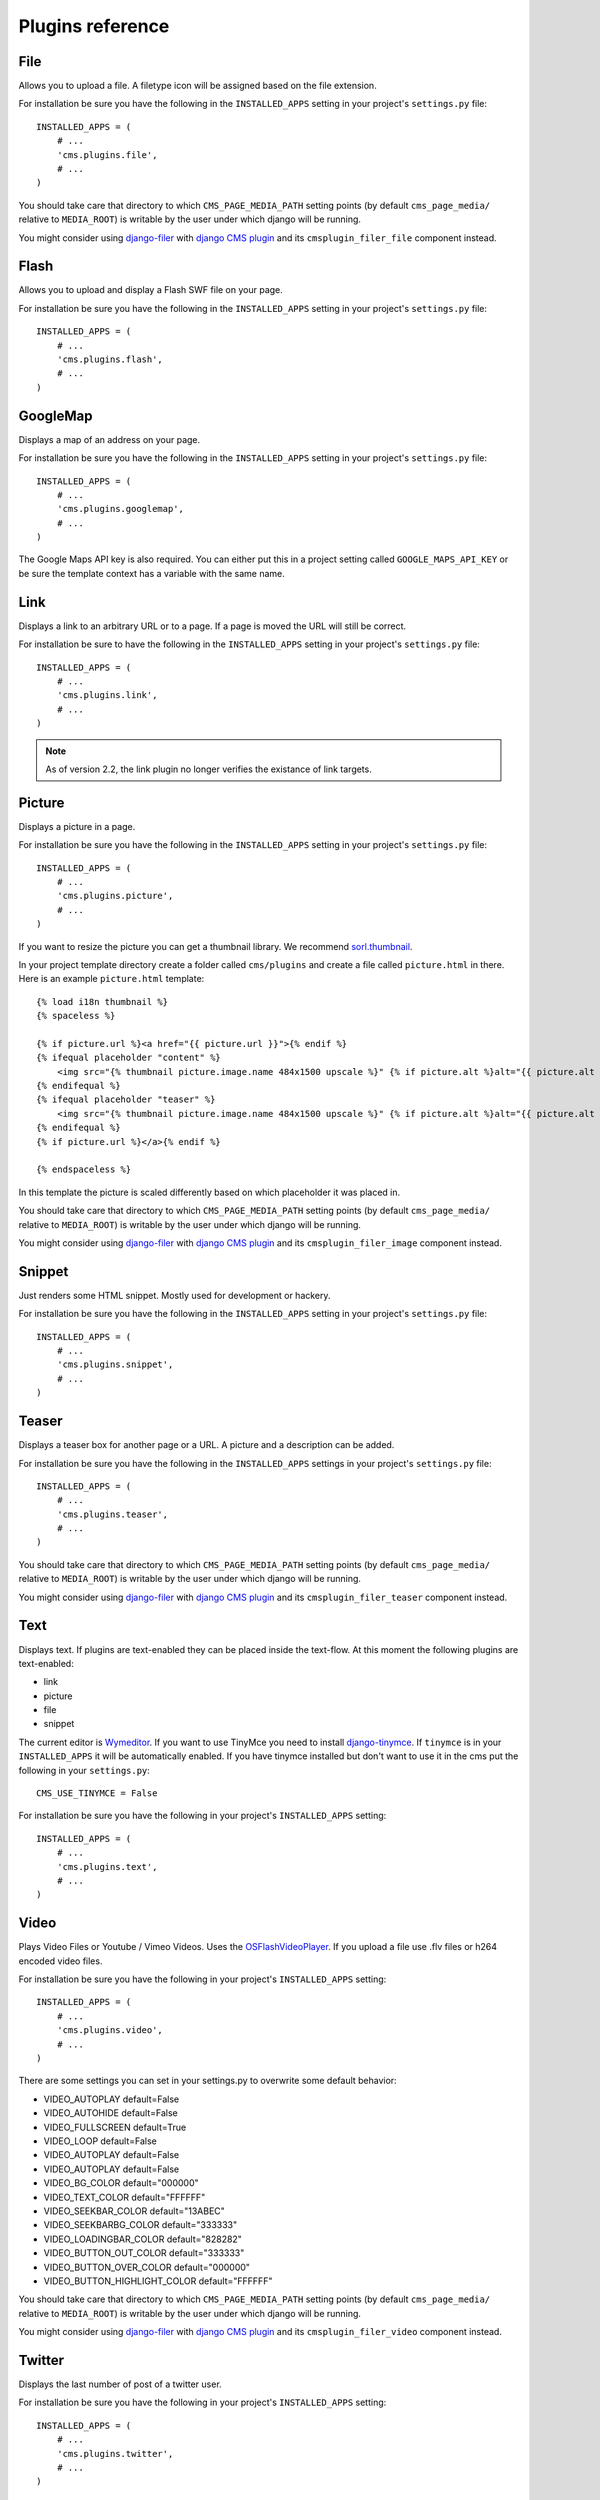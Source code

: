 #################
Plugins reference
#################

****
File
****

Allows you to upload a file. A filetype icon will be assigned based on the file
extension.

For installation be sure you have the following in the ``INSTALLED_APPS`` setting
in your project's ``settings.py`` file::

    INSTALLED_APPS = (
        # ...
        'cms.plugins.file',
        # ...
    )

You should take care that directory to which ``CMS_PAGE_MEDIA_PATH`` setting
points (by default ``cms_page_media/`` relative to ``MEDIA_ROOT``) is writable
by the user under which django will be running.

You might consider using `django-filer`_ with `django CMS plugin`_ and its
``cmsplugin_filer_file`` component instead.

.. _django-filer: https://github.com/stefanfoulis/django-filer
.. _django CMS plugin: https://github.com/stefanfoulis/cmsplugin-filer


*****
Flash
*****

Allows you to upload and display a Flash SWF file on your page.

For installation be sure you have the following in the ``INSTALLED_APPS``
setting in your project's ``settings.py`` file::

    INSTALLED_APPS = (
        # ...
        'cms.plugins.flash',
        # ...
    )


*********
GoogleMap
*********

Displays a map of an address on your page.

For installation be sure you have the following in the ``INSTALLED_APPS``
setting in your project's ``settings.py`` file::

    INSTALLED_APPS = (
        # ...
        'cms.plugins.googlemap',
        # ...
    )

The Google Maps API key is also required. You can either put this in a project
setting called ``GOOGLE_MAPS_API_KEY`` or be sure the template context has a
variable with the same name.


****
Link
****

Displays a link to an arbitrary URL or to a page. If a page is moved the URL
will still be correct.

For installation be sure to have the following in the ``INSTALLED_APPS``
setting in your project's ``settings.py`` file::

    INSTALLED_APPS = (
        # ...
        'cms.plugins.link',
        # ...
    )

.. note:: As of version 2.2, the link plugin no longer verifies the existance of
          link targets.


*******
Picture
*******

Displays a picture in a page.

For installation be sure you have the following in the ``INSTALLED_APPS``
setting in your project's ``settings.py`` file::

    INSTALLED_APPS = (
        # ...
        'cms.plugins.picture',
        # ...
    )

If you want to resize the picture you can get a thumbnail library. We
recommend `sorl.thumbnail <http://code.google.com/p/sorl-thumbnail/>`_.

In your project template directory create a folder called ``cms/plugins`` and
create a file called ``picture.html`` in there. Here is an example
``picture.html`` template::

    {% load i18n thumbnail %}
    {% spaceless %}

    {% if picture.url %}<a href="{{ picture.url }}">{% endif %}
    {% ifequal placeholder "content" %}
        <img src="{% thumbnail picture.image.name 484x1500 upscale %}" {% if picture.alt %}alt="{{ picture.alt }}" {% endif %}/>
    {% endifequal %}
    {% ifequal placeholder "teaser" %}
        <img src="{% thumbnail picture.image.name 484x1500 upscale %}" {% if picture.alt %}alt="{{ picture.alt }}" {% endif %}/>
    {% endifequal %}
    {% if picture.url %}</a>{% endif %}

    {% endspaceless %}

In this template the picture is scaled differently based on which placeholder
it was placed in.

You should take care that directory to which ``CMS_PAGE_MEDIA_PATH`` setting
points (by default ``cms_page_media/`` relative to ``MEDIA_ROOT``) is writable
by the user under which django will be running.

You might consider using `django-filer`_ with `django CMS plugin`_ and its
``cmsplugin_filer_image`` component instead.

.. _django-filer: https://github.com/stefanfoulis/django-filer
.. _django CMS plugin: https://github.com/stefanfoulis/cmsplugin-filer


*******
Snippet
*******

Just renders some HTML snippet. Mostly used for development or hackery.

For installation be sure you have the following in the ``INSTALLED_APPS``
setting in your project's ``settings.py`` file::

    INSTALLED_APPS = (
        # ...
        'cms.plugins.snippet',
        # ...
    )


******
Teaser
******

Displays a teaser box for another page or a URL. A picture and a description
can be added.

For installation be sure you have the following in the ``INSTALLED_APPS``
settings in your project's ``settings.py`` file::

    INSTALLED_APPS = (
        # ...
        'cms.plugins.teaser',
        # ...
    )

You should take care that directory to which ``CMS_PAGE_MEDIA_PATH`` setting
points (by default ``cms_page_media/`` relative to ``MEDIA_ROOT``) is writable
by the user under which django will be running.

You might consider using `django-filer`_ with `django CMS plugin`_ and its
``cmsplugin_filer_teaser`` component instead.

.. _django-filer: https://github.com/stefanfoulis/django-filer
.. _django CMS plugin: https://github.com/stefanfoulis/cmsplugin-filer


****
Text
****

Displays text. If plugins are text-enabled they can be placed inside the
text-flow. At this moment the following plugins are text-enabled:

- link
- picture
- file
- snippet

The current editor is `Wymeditor <http://www.wymeditor.org/>`_. If you want to
use TinyMce you need to install `django-tinymce
<http://code.google.com/p/django-tinymce/>`_. If ``tinymce`` is in your
``INSTALLED_APPS`` it will be automatically enabled. If you have tinymce
installed but don't want to use it in the cms put the following in your
``settings.py``::

    CMS_USE_TINYMCE = False

For installation be sure you have the following in your project's
``INSTALLED_APPS`` setting::

    INSTALLED_APPS = (
        # ...
        'cms.plugins.text',
        # ...
    )


*****
Video
*****

Plays Video Files or Youtube / Vimeo Videos. Uses the `OSFlashVideoPlayer
<http://github.com/FlashJunior/OSFlashVideoPlayer>`_. If you upload a file use
.flv files or h264 encoded video files.

For installation be sure you have the following in your project's ``INSTALLED_APPS`` setting::

    INSTALLED_APPS = (
        # ...
        'cms.plugins.video',
        # ...
    )

There are some settings you can set in your settings.py to overwrite some
default behavior:

- VIDEO_AUTOPLAY default=False
- VIDEO_AUTOHIDE default=False
- VIDEO_FULLSCREEN default=True
- VIDEO_LOOP default=False
- VIDEO_AUTOPLAY default=False
- VIDEO_AUTOPLAY default=False

- VIDEO_BG_COLOR default="000000"
- VIDEO_TEXT_COLOR default="FFFFFF"
- VIDEO_SEEKBAR_COLOR default="13ABEC"
- VIDEO_SEEKBARBG_COLOR default="333333"
- VIDEO_LOADINGBAR_COLOR default="828282"
- VIDEO_BUTTON_OUT_COLOR default="333333"
- VIDEO_BUTTON_OVER_COLOR default="000000"
- VIDEO_BUTTON_HIGHLIGHT_COLOR default="FFFFFF"

You should take care that directory to which ``CMS_PAGE_MEDIA_PATH`` setting
points (by default ``cms_page_media/`` relative to ``MEDIA_ROOT``) is writable
by the user under which django will be running.

You might consider using `django-filer`_ with `django CMS plugin`_ and its
``cmsplugin_filer_video`` component instead.

.. _django-filer: https://github.com/stefanfoulis/django-filer
.. _django CMS plugin: https://github.com/stefanfoulis/cmsplugin-filer


*******
Twitter
*******

Displays the last number of post of a twitter user.

For installation be sure you have the following in your project's
``INSTALLED_APPS`` setting::

    INSTALLED_APPS = (
        # ...
        'cms.plugins.twitter',
        # ...
    )


*******
Inherit
*******

Displays all plugins of an other page or an other language. Great if you need
always the same plugins on a lot of pages.

For installation be sure you have the following in your project's
``INSTALLED_APPS`` setting::

    INSTALLED_APPS = (
        # ...
        'cms.plugins.inherit',
        # ...
    )

.. warning:: The inherit plugin is currently the only core-plugin which can
             **not** be used in non-cms placeholders.
